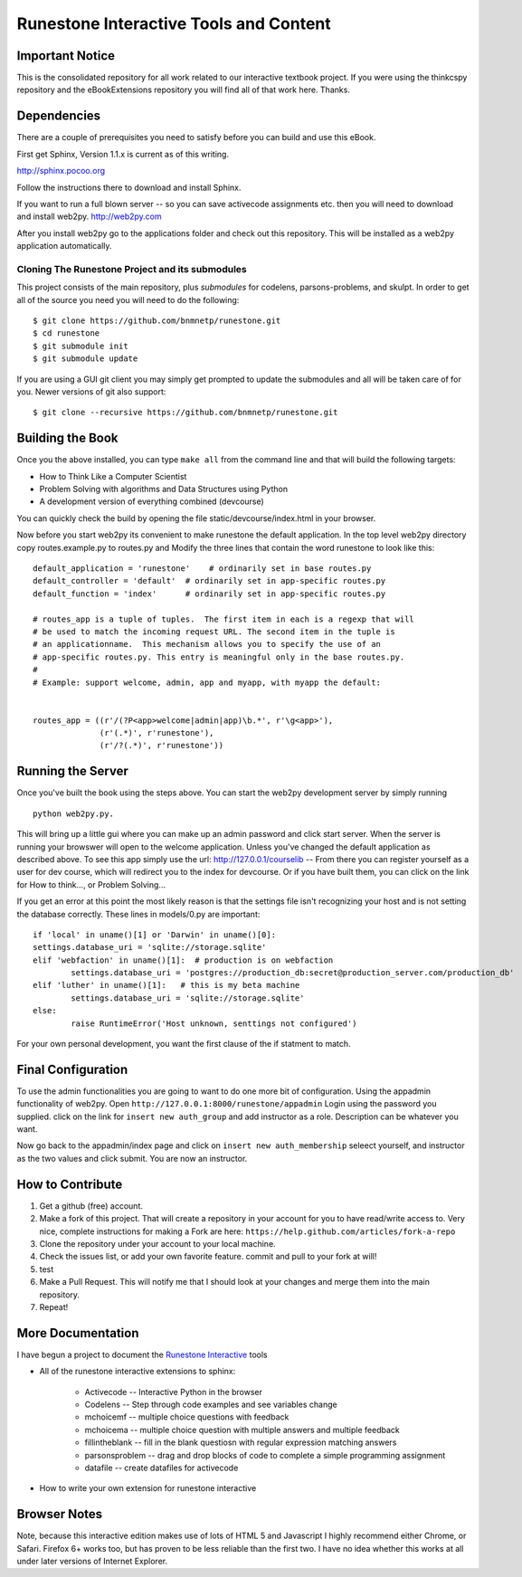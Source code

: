 Runestone Interactive Tools and Content
=======================================

Important Notice
----------------

This is the consolidated repository for all work related to our interactive textbook project.  If you were using the
thinkcspy repository and the eBookExtensions repository you will find all of that work here.  Thanks.

Dependencies
------------

There are a couple of prerequisites you need to satisfy before you
can build and use this eBook.

First get Sphinx, Version 1.1.x is current as of this writing.

http://sphinx.pocoo.org

Follow the instructions there to download and install Sphinx.

If you want to run a full blown server -- so you can save activecode assignments etc. then you will need to download and install web2py.  http://web2py.com

After you install web2py go to the applications folder and check out this repository.  This will be installed as a web2py application automatically.

Cloning The Runestone Project and its submodules
~~~~~~~~~~~~~~~~~~~~~~~~~~~~~~~~~~~~~~~~~~~~~~~~~

This project consists of the main repository, plus *submodules* for codelens, parsons-problems, and skulpt.  In order to get all of the source you need you will need to do the following:

::

    $ git clone https://github.com/bnmnetp/runestone.git
    $ cd runestone
    $ git submodule init
    $ git submodule update

If you are using a GUI git client you may simply get prompted to update the submodules and all will be taken care of for you.  Newer versions of git also support::

    $ git clone --recursive https://github.com/bnmnetp/runestone.git


Building the Book
-----------------

Once you the above installed, you can type ``make all`` from the command
line and that will build the following targets:

* How to Think Like a Computer Scientist
* Problem Solving with algorithms and Data Structures using Python
* A development version of everything combined (devcourse)

You can quickly check the build by opening the file static/devcourse/index.html in your browser.

Now before you start web2py its convenient to make runestone the default application.  In the top level web2py directory copy routes.example.py to routes.py and Modify the three lines that contain the word runestone to look like this::

	default_application = 'runestone'    # ordinarily set in base routes.py
	default_controller = 'default'  # ordinarily set in app-specific routes.py
	default_function = 'index'      # ordinarily set in app-specific routes.py

	# routes_app is a tuple of tuples.  The first item in each is a regexp that will
	# be used to match the incoming request URL. The second item in the tuple is
	# an applicationname.  This mechanism allows you to specify the use of an
	# app-specific routes.py. This entry is meaningful only in the base routes.py.
	#
	# Example: support welcome, admin, app and myapp, with myapp the default:


	routes_app = ((r'/(?P<app>welcome|admin|app)\b.*', r'\g<app>'),
	              (r'(.*)', r'runestone'),
	              (r'/?(.*)', r'runestone'))


Running the Server
------------------

Once you've built the book using the steps above.  You can start the web2py development server by simply running ::

	python web2py.py.

This will bring up a little gui where you can make up an admin password and click start server.  When the server is running your browswer will open to the welcome application. Unless you've changed the default application as described above.  To see this app simply use the url:  http://127.0.0.1/courselib    -- From there you can register yourself as a user for dev course, which will redirect you to the index for devcourse.  Or if you have built them, you can click on the link for How to think..., or Problem Solving...

If you get an error at this point the most likely reason is that the settings file isn't recognizing your host and is not setting the database correctly.  These lines in models/0.py are important::

	if 'local' in uname()[1] or 'Darwin' in uname()[0]:
        settings.database_uri = 'sqlite://storage.sqlite'
	elif 'webfaction' in uname()[1]:  # production is on webfaction
	        settings.database_uri = 'postgres://production_db:secret@production_server.com/production_db'
	elif 'luther' in uname()[1]:   # this is my beta machine
	        settings.database_uri = 'sqlite://storage.sqlite'
	else:
	        raise RuntimeError('Host unknown, senttings not configured')

For  your own personal development, you want the first clause of the if statment to match.

Final Configuration
-------------------

To use the admin functionalities you are going to want to do one more bit of configuration.  Using the appadmin functionality of web2py.  Open ``http://127.0.0.1:8000/runestone/appadmin``  Login using the password you supplied.  click on the link for ``insert new auth_group`` and add instructor as a role.  Description can be whatever you want.

Now go back to the appadmin/index page and click on ``insert new auth_membership``  seleect yourself, and instructor as the two values and click submit.  You are now an instructor.


How to Contribute
-----------------

#. Get a github (free) account.
#. Make a fork of this project.  That will create a repository in your
   account for you to have read/write access to.  Very nice, complete
   instructions for making a Fork are here:  ``https://help.github.com/articles/fork-a-repo``
#. Clone the repository under your account to your local machine.
#. Check the issues list, or add your own favorite feature.  commit and pull to your fork at will!
#. test
#. Make a Pull Request.  This will notify me that I should look at your changes and merge them into the main repository.
#. Repeat!


More Documentation
------------------

I have begun a project to document the `Runestone Interactive <http://docs.runestoneinteractive.org/build/html/index.html>`_ tools

* All of the runestone interactive extensions to sphinx:

    * Activecode -- Interactive Python in the browser
    * Codelens  -- Step through code examples and see variables change
    * mchoicemf  -- multiple choice questions with feedback
    * mchoicema  -- multiple choice question with multiple answers and multiple feedback
    * fillintheblank  -- fill in the blank questiosn with regular expression matching answers
    * parsonsproblem  -- drag and drop blocks of code to complete a simple programming assignment
    * datafile -- create datafiles for activecode

* How to write your own extension for runestone interactive


Browser Notes
-------------

Note, because this interactive edition makes use of lots of HTML 5 and Javascript
I highly recommend either Chrome, or Safari.  Firefox 6+ works too, but has
proven to be less reliable than the first two.  I have no idea whether this works
at all under later versions of Internet Explorer.

